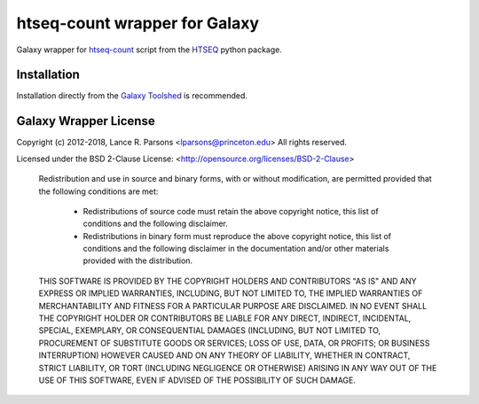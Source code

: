 htseq-count wrapper for Galaxy
==============================

Galaxy wrapper for `htseq-count <https://htseq.readthedocs.io/en/latest/history.html#version-2-0-3>`_
script from the `HTSEQ <https://readthedocs.org/projects/htseq/>`_ python package.

Installation
------------

Installation directly from the `Galaxy Toolshed <http://toolshed.g2.bx.psu.edu/view/lparsons/htseq_count>`_
is recommended.

Galaxy Wrapper License
----------------------

Copyright (c) 2012-2018, Lance R. Parsons <lparsons@princeton.edu>
All rights reserved.

Licensed under the BSD 2-Clause License: <http://opensource.org/licenses/BSD-2-Clause>

    Redistribution and use in source and binary forms, with or without
    modification, are permitted provided that the following conditions are met:

        * Redistributions of source code must retain the above copyright notice,
          this list of conditions and the following disclaimer.

        * Redistributions in binary form must reproduce the above copyright notice,
          this list of conditions and the following disclaimer in the documentation
          and/or other materials provided with the distribution.

    THIS SOFTWARE IS PROVIDED BY THE COPYRIGHT HOLDERS AND CONTRIBUTORS "AS IS" AND
    ANY EXPRESS OR IMPLIED WARRANTIES, INCLUDING, BUT NOT LIMITED TO, THE IMPLIED
    WARRANTIES OF MERCHANTABILITY AND FITNESS FOR A PARTICULAR PURPOSE ARE
    DISCLAIMED. IN NO EVENT SHALL THE COPYRIGHT HOLDER OR CONTRIBUTORS BE LIABLE
    FOR ANY DIRECT, INDIRECT, INCIDENTAL, SPECIAL, EXEMPLARY, OR CONSEQUENTIAL
    DAMAGES (INCLUDING, BUT NOT LIMITED TO, PROCUREMENT OF SUBSTITUTE GOODS OR
    SERVICES; LOSS OF USE, DATA, OR PROFITS; OR BUSINESS INTERRUPTION) HOWEVER
    CAUSED AND ON ANY THEORY OF LIABILITY, WHETHER IN CONTRACT, STRICT LIABILITY,
    OR TORT (INCLUDING NEGLIGENCE OR OTHERWISE) ARISING IN ANY WAY OUT OF THE USE
    OF THIS SOFTWARE, EVEN IF ADVISED OF THE POSSIBILITY OF SUCH DAMAGE.
